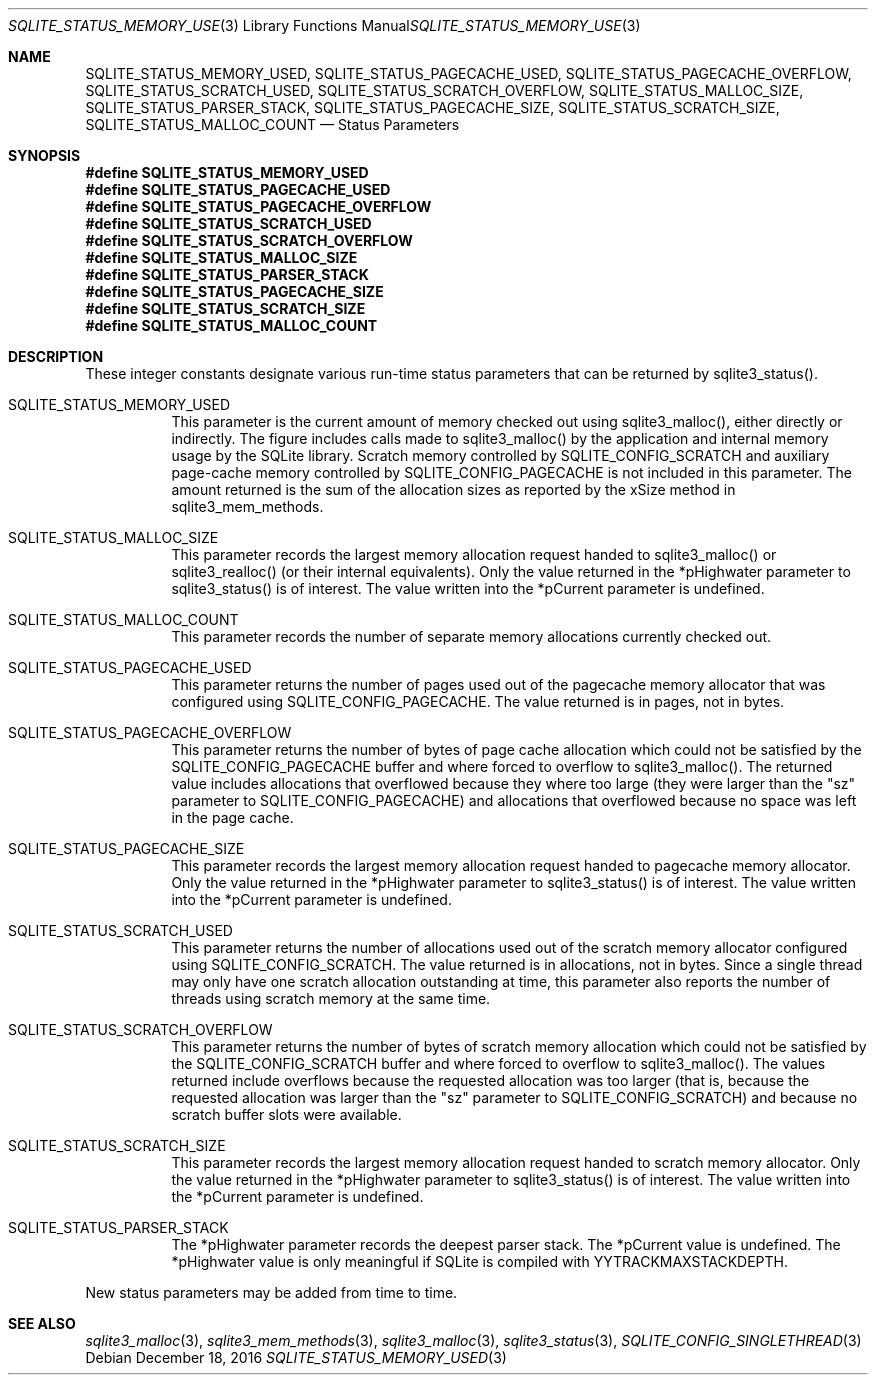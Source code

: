 .Dd December 18, 2016
.Dt SQLITE_STATUS_MEMORY_USED 3
.Os
.Sh NAME
.Nm SQLITE_STATUS_MEMORY_USED ,
.Nm SQLITE_STATUS_PAGECACHE_USED ,
.Nm SQLITE_STATUS_PAGECACHE_OVERFLOW ,
.Nm SQLITE_STATUS_SCRATCH_USED ,
.Nm SQLITE_STATUS_SCRATCH_OVERFLOW ,
.Nm SQLITE_STATUS_MALLOC_SIZE ,
.Nm SQLITE_STATUS_PARSER_STACK ,
.Nm SQLITE_STATUS_PAGECACHE_SIZE ,
.Nm SQLITE_STATUS_SCRATCH_SIZE ,
.Nm SQLITE_STATUS_MALLOC_COUNT
.Nd Status Parameters
.Sh SYNOPSIS
.Fd #define SQLITE_STATUS_MEMORY_USED
.Fd #define SQLITE_STATUS_PAGECACHE_USED
.Fd #define SQLITE_STATUS_PAGECACHE_OVERFLOW
.Fd #define SQLITE_STATUS_SCRATCH_USED
.Fd #define SQLITE_STATUS_SCRATCH_OVERFLOW
.Fd #define SQLITE_STATUS_MALLOC_SIZE
.Fd #define SQLITE_STATUS_PARSER_STACK
.Fd #define SQLITE_STATUS_PAGECACHE_SIZE
.Fd #define SQLITE_STATUS_SCRATCH_SIZE
.Fd #define SQLITE_STATUS_MALLOC_COUNT
.Sh DESCRIPTION
These integer constants designate various run-time status parameters
that can be returned by sqlite3_status().
.Bl -tag -width Ds
.It SQLITE_STATUS_MEMORY_USED
This parameter is the current amount of memory checked out using sqlite3_malloc(),
either directly or indirectly.
The figure includes calls made to sqlite3_malloc()
by the application and internal memory usage by the SQLite library.
Scratch memory controlled by SQLITE_CONFIG_SCRATCH
and auxiliary page-cache memory controlled by SQLITE_CONFIG_PAGECACHE
is not included in this parameter.
The amount returned is the sum of the allocation sizes as reported
by the xSize method in sqlite3_mem_methods.
.It SQLITE_STATUS_MALLOC_SIZE
This parameter records the largest memory allocation request handed
to sqlite3_malloc() or sqlite3_realloc()
(or their internal equivalents).
Only the value returned in the *pHighwater parameter to sqlite3_status()
is of interest.
The value written into the *pCurrent parameter is undefined.
.It SQLITE_STATUS_MALLOC_COUNT
This parameter records the number of separate memory allocations currently
checked out.
.It SQLITE_STATUS_PAGECACHE_USED
This parameter returns the number of pages used out of the pagecache memory allocator
that was configured using SQLITE_CONFIG_PAGECACHE.
The value returned is in pages, not in bytes.
.It SQLITE_STATUS_PAGECACHE_OVERFLOW
This parameter returns the number of bytes of page cache allocation
which could not be satisfied by the SQLITE_CONFIG_PAGECACHE
buffer and where forced to overflow to sqlite3_malloc().
The returned value includes allocations that overflowed because they
where too large (they were larger than the "sz" parameter to SQLITE_CONFIG_PAGECACHE)
and allocations that overflowed because no space was left in the page
cache.
.It SQLITE_STATUS_PAGECACHE_SIZE
This parameter records the largest memory allocation request handed
to pagecache memory allocator.
Only the value returned in the *pHighwater parameter to sqlite3_status()
is of interest.
The value written into the *pCurrent parameter is undefined.
.It SQLITE_STATUS_SCRATCH_USED
This parameter returns the number of allocations used out of the scratch memory allocator
configured using SQLITE_CONFIG_SCRATCH.
The value returned is in allocations, not in bytes.
Since a single thread may only have one scratch allocation outstanding
at time, this parameter also reports the number of threads using scratch
memory at the same time.
.It SQLITE_STATUS_SCRATCH_OVERFLOW
This parameter returns the number of bytes of scratch memory allocation
which could not be satisfied by the SQLITE_CONFIG_SCRATCH
buffer and where forced to overflow to sqlite3_malloc().
The values returned include overflows because the requested allocation
was too larger (that is, because the requested allocation was larger
than the "sz" parameter to SQLITE_CONFIG_SCRATCH)
and because no scratch buffer slots were available.
.It SQLITE_STATUS_SCRATCH_SIZE
This parameter records the largest memory allocation request handed
to scratch memory allocator.
Only the value returned in the *pHighwater parameter to sqlite3_status()
is of interest.
The value written into the *pCurrent parameter is undefined.
.It SQLITE_STATUS_PARSER_STACK
The *pHighwater parameter records the deepest parser stack.
The *pCurrent value is undefined.
The *pHighwater value is only meaningful if SQLite is compiled with
YYTRACKMAXSTACKDEPTH.
.El
.Pp
New status parameters may be added from time to time.
.Sh SEE ALSO
.Xr sqlite3_malloc 3 ,
.Xr sqlite3_mem_methods 3 ,
.Xr sqlite3_malloc 3 ,
.Xr sqlite3_status 3 ,
.Xr SQLITE_CONFIG_SINGLETHREAD 3
